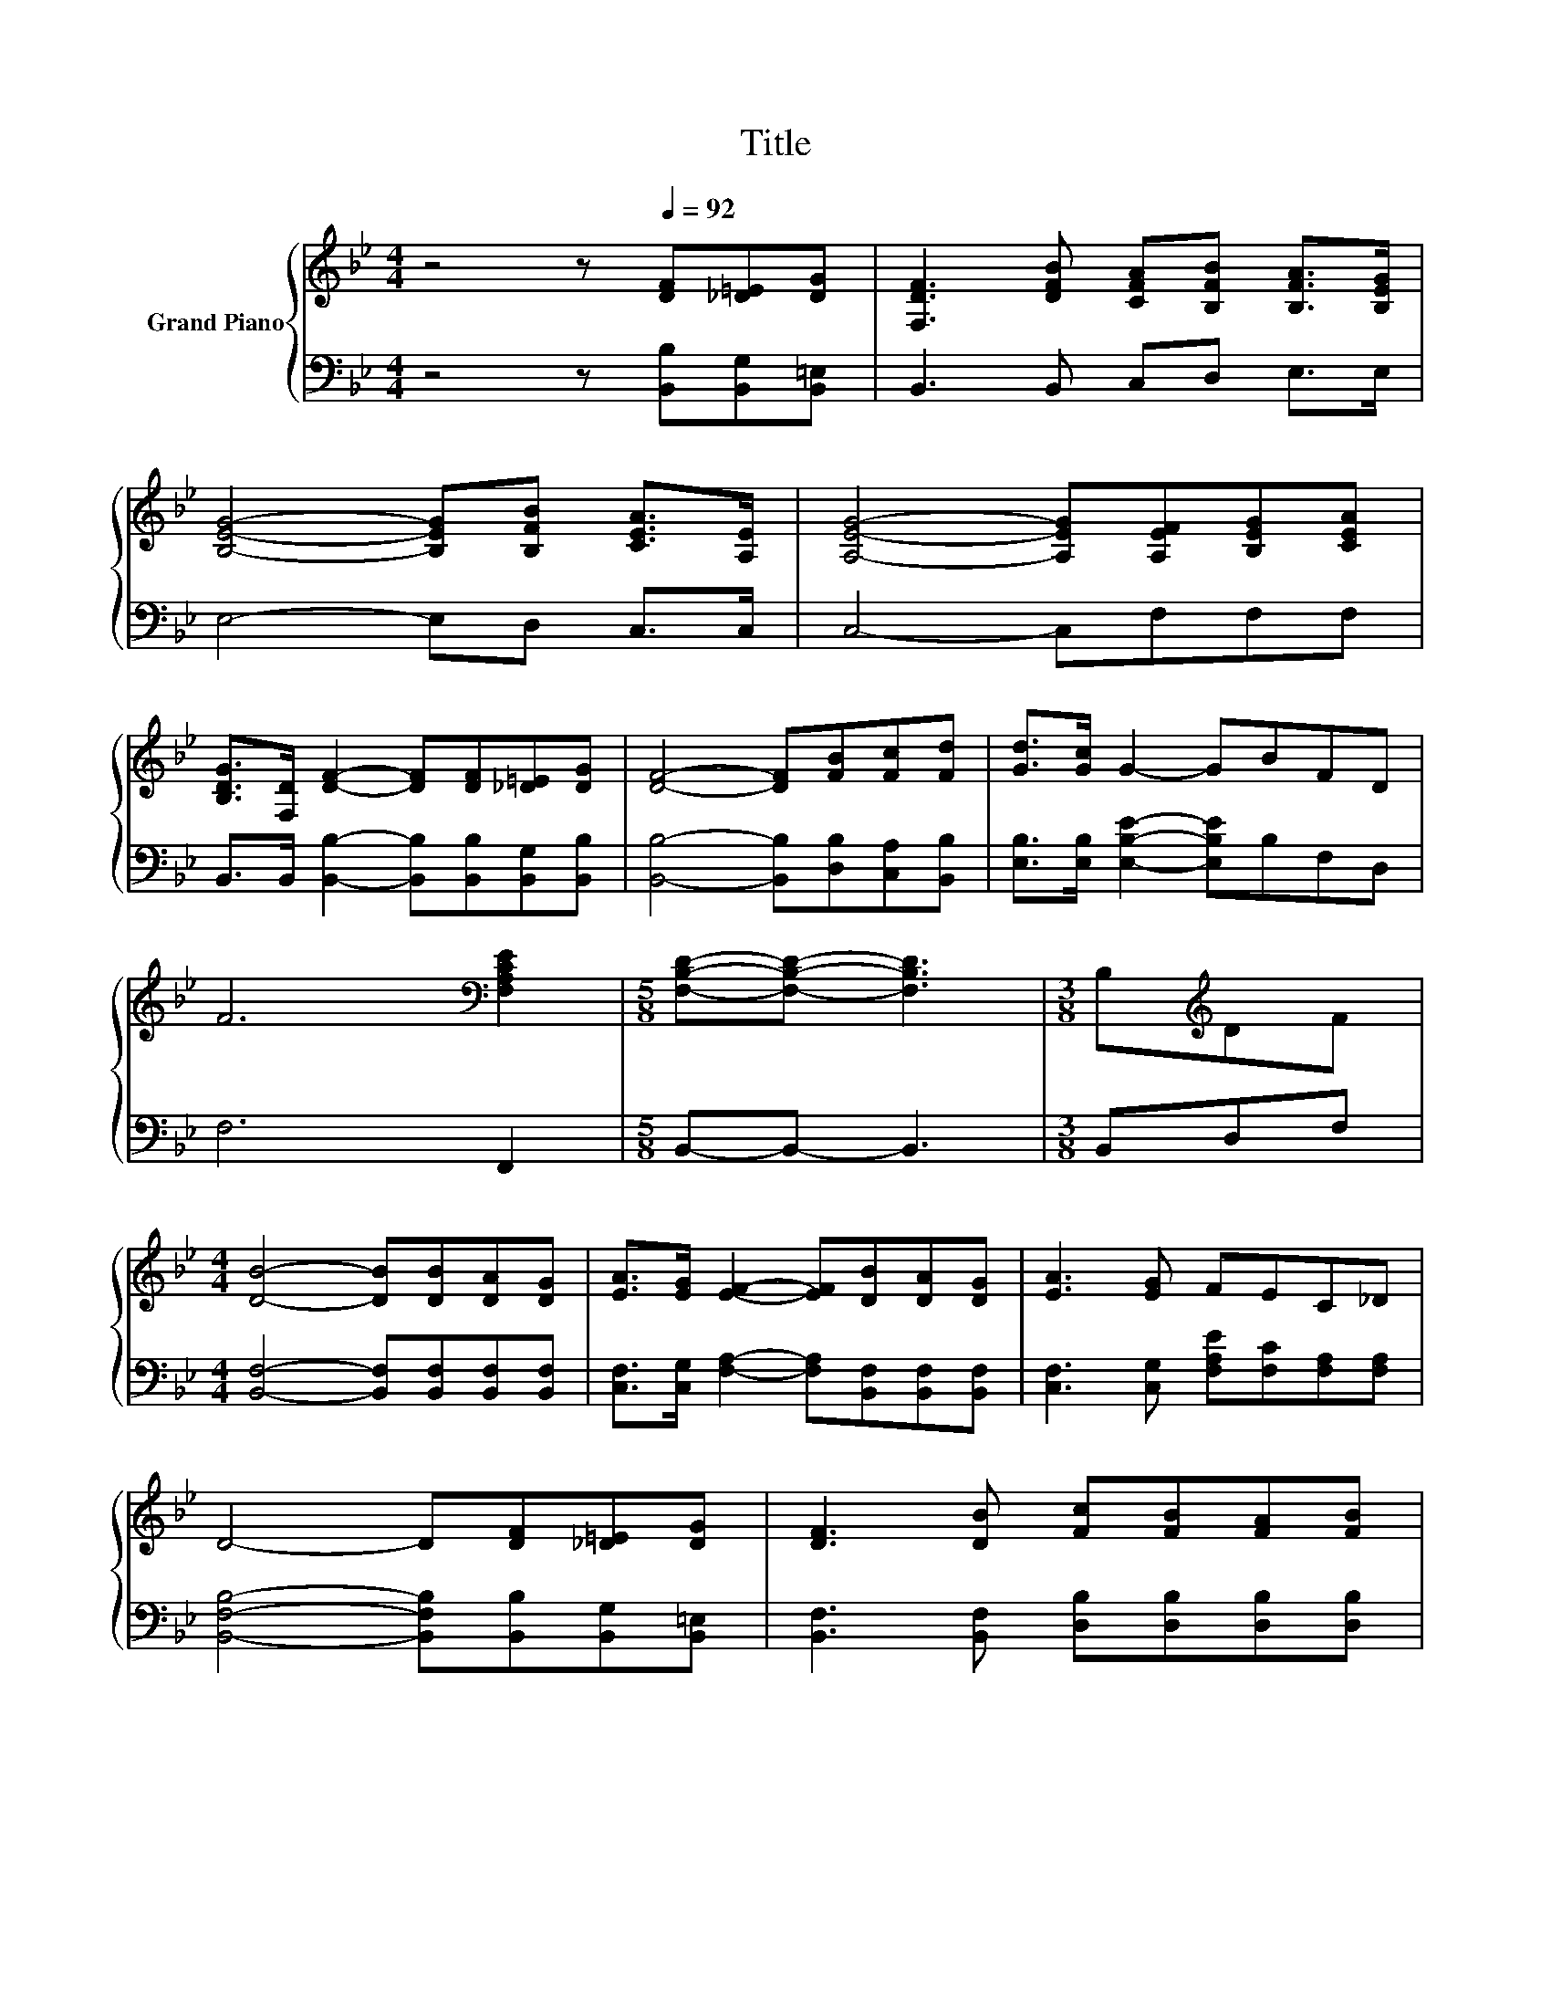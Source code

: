 X:1
T:Title
%%score { ( 1 3 ) | ( 2 4 ) }
L:1/8
M:4/4
K:Bb
V:1 treble nm="Grand Piano"
V:3 treble 
V:2 bass 
V:4 bass 
V:1
 z4 z[Q:1/4=92] [DF][_D=E][DG] | [F,DF]3 [DFB] [CFA][B,FB] [B,FA]>[B,EG] | %2
 [B,EG]4- [B,EG][B,FB] [CEA]>[A,E] | [A,EG]4- [A,EG][A,EF][B,EG][CEA] | %4
 [B,DG]>[F,D] [DF]2- [DF][DF][_D=E][DG] | [DF]4- [DF][FB][Fc][Fd] | [Gd]>[Gc] G2- GBFD | %7
 F6[K:bass] [F,A,CE]2 |[M:5/8] [F,B,D]-[F,B,D]- [F,B,D]3 |[M:3/8] B,[K:treble]DF | %10
[M:4/4] [DB]4- [DB][DB][DA][DG] | [EA]>[EG] [EF]2- [EF][DB][DA][DG] | [EA]3 [EG] FEC_D | %13
 D4- D[DF][_D=E][DG] | [DF]3 [DB] [Fc][FB][FA][FB] | %15
[M:17/16] [Ge]/-[Ge]/-[Ge]/-[Ge]/-[Ge]/-[Ge]/-[Ge]/-[Ge]-<[Ge] z/ z/ z/ z/ z |[M:4/4] d6 c2 | %17
[M:5/8] [DB]-[DB]- [DB]3 |] %18
V:2
 z4 z [B,,B,][B,,G,][B,,=E,] | B,,3 B,, C,D, E,>E, | E,4- E,D, C,>C, | C,4- C,F,F,F, | %4
 B,,>B,, [B,,B,]2- [B,,B,][B,,B,][B,,G,][B,,B,] | [B,,B,]4- [B,,B,][D,B,][C,A,][B,,B,] | %6
 [E,B,]>[E,B,] [E,B,E]2- [E,B,E]B,F,D, | F,6 F,,2 |[M:5/8] B,,-B,,- B,,3 |[M:3/8] B,,D,F, | %10
[M:4/4] [B,,F,]4- [B,,F,][B,,F,][B,,F,][B,,F,] | %11
 [C,F,]>[C,G,] [F,A,]2- [F,A,][B,,F,][B,,F,][B,,F,] | [C,F,]3 [C,G,] [F,A,E][F,C][F,A,][F,A,] | %13
 [B,,F,B,]4- [B,,F,B,][B,,B,][B,,G,][B,,=E,] | [B,,F,]3 [B,,F,] [D,B,][D,B,][D,B,][D,B,] | %15
[M:17/16] B,-<B, z/ z/ z/ z/ z/ z/ z/[K:treble] z/ z/ z/ z/ z |[M:4/4] F6[K:bass] [F,A,E]2 | %17
[M:5/8] [B,,B,]-[B,,B,]- [B,,B,]3 |] %18
V:3
 x8 | x8 | x8 | x8 | x8 | x8 | x8 | x6[K:bass] x2 |[M:5/8] x5 |[M:3/8] x[K:treble] x2 |[M:4/4] x8 | %11
 x8 | x8 | x8 | x8 |[M:17/16] z/ z/ z =B,-<B,C3/2cde |[M:4/4] x8 |[M:5/8] x5 |] %18
V:4
 x8 | x8 | x8 | x8 | x8 | x8 | x8 | x8 |[M:5/8] x5 |[M:3/8] x3 |[M:4/4] x8 | x8 | x8 | x8 | x8 | %15
[M:17/16] E,/-E,/-E,/-E,/-E,-<E,E,3/2[K:treble]EDC |[M:4/4] x6[K:bass] x2 |[M:5/8] x5 |] %18

